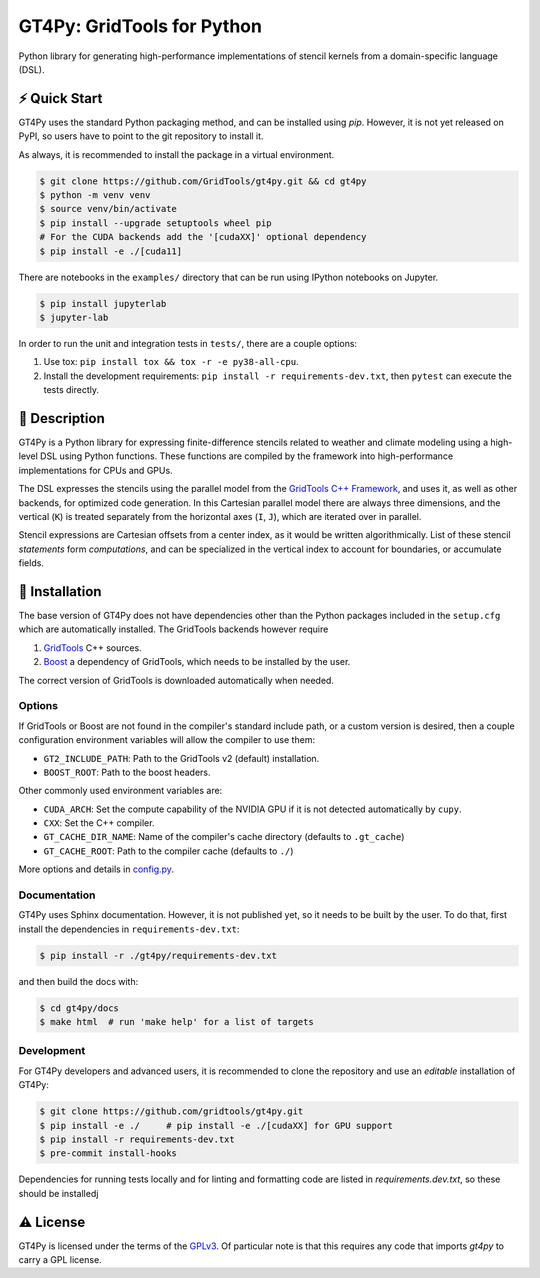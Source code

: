 GT4Py: GridTools for Python
===========================

Python library for generating high-performance implementations of
stencil kernels from a domain-specific language (DSL).

|tox| |format|

.. |tox| image:: https://github.com/GridTools/gt4py/workflows/Tox%20(CPU%20only)/badge.svg?event=schedule
   :alt:
.. |format| image:: https://github.com/GridTools/gt4py/workflows/Formatting%20&%20compliance/badge.svg?branch=master
   :alt:

⚡️ Quick Start
--------------

GT4Py uses the standard Python packaging method, and can be installed
using `pip`.
However, it is not yet released on PyPI, so users have to point to the
git repository to install it.

As always, it is recommended to install the package in a virtual
environment.

.. code-block:: bash

    $ git clone https://github.com/GridTools/gt4py.git && cd gt4py
    $ python -m venv venv
    $ source venv/bin/activate
    $ pip install --upgrade setuptools wheel pip
    # For the CUDA backends add the '[cudaXX]' optional dependency
    $ pip install -e ./[cuda11]

There are notebooks in the ``examples/`` directory that can be run using IPython
notebooks on Jupyter.

.. code-block:: bash

   $ pip install jupyterlab
   $ jupyter-lab

In order to run the unit and integration tests in ``tests/``, there are
a couple options:

1. Use tox: ``pip install tox && tox -r -e py38-all-cpu``.
2. Install the development requirements: ``pip install -r requirements-dev.txt``,
   then ``pytest`` can execute the tests directly.


📖 Description
--------------

GT4Py is a Python library for expressing finite-difference stencils
related to weather and climate modeling using a high-level
DSL using Python functions.
These functions are compiled by the framework into high-performance
implementations for CPUs and GPUs.

The DSL expresses the stencils using the parallel model from the
`GridTools C++ Framework <https://github.com/GridTools/gridtools>`__,
and uses it, as well as other backends, for optimized code generation.
In this Cartesian parallel model there are always three dimensions,
and the vertical (``K``) is treated separately from the horizontal axes
(``I``, ``J``), which are iterated over in parallel.

Stencil expressions are Cartesian offsets from a center index, as it
would be written algorithmically.
List of these stencil *statements* form *computations*, and can be specialized
in the vertical index to account for boundaries, or accumulate fields.


🚜 Installation
---------------

The base version of GT4Py does not have dependencies other than the
Python packages included in the ``setup.cfg`` which are automatically
installed.
The GridTools backends however require

1. `GridTools <https://github.com/GridTools/gridtools>`__ C++ sources.
2. `Boost <https://www.boost.org/>`__ a dependency of GridTools,
   which needs to be installed by the user.

The correct version of GridTools is downloaded automatically when needed.

Options
~~~~~~~

If GridTools or Boost are not found in the compiler's standard include
path, or a custom version is desired, then a couple configuration
environment variables will allow the compiler to use them:

- ``GT2_INCLUDE_PATH``: Path to the GridTools v2 (default) installation.
- ``BOOST_ROOT``: Path to the boost headers.

Other commonly used environment variables are:

- ``CUDA_ARCH``: Set the compute capability of the NVIDIA GPU if it is not
  detected automatically by ``cupy``.
- ``CXX``: Set the C++ compiler.
- ``GT_CACHE_DIR_NAME``: Name of the compiler's cache directory
  (defaults to ``.gt_cache``)
- ``GT_CACHE_ROOT``: Path to the compiler cache (defaults to ``./``)

More options and details in
`config.py <https://github.com/GridTools/gt4py/blob/master/src/gt4py/config.py>`__.

Documentation
~~~~~~~~~~~~~

GT4Py uses Sphinx documentation.
However, it is not published yet, so it needs to be built by the user.
To do that, first install the dependencies in ``requirements-dev.txt``:

.. code-block:: bash

    $ pip install -r ./gt4py/requirements-dev.txt

and then build the docs with:

.. code-block:: bash

    $ cd gt4py/docs
    $ make html  # run 'make help' for a list of targets

Development
~~~~~~~~~~~

For GT4Py developers and advanced users, it is recommended to clone the
repository and use an *editable* installation of GT4Py:

.. code-block:: bash

   $ git clone https://github.com/gridtools/gt4py.git
   $ pip install -e ./     # pip install -e ./[cudaXX] for GPU support
   $ pip install -r requirements-dev.txt
   $ pre-commit install-hooks

Dependencies for running tests locally and for linting and formatting
code are listed in `requirements.dev.txt`, so these should be installedj


⚠️ License
---------

GT4Py is licensed under the terms of the
`GPLv3 <https://github.com/GridTools/gt4py/blob/master/LICENSE.txt>`__.
Of particular note is that this requires any code that imports `gt4py` to
carry a GPL license.

